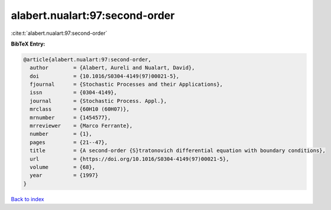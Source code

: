 alabert.nualart:97:second-order
===============================

:cite:t:`alabert.nualart:97:second-order`

**BibTeX Entry:**

.. code-block:: bibtex

   @article{alabert.nualart:97:second-order,
     author        = {Alabert, Aureli and Nualart, David},
     doi           = {10.1016/S0304-4149(97)00021-5},
     fjournal      = {Stochastic Processes and their Applications},
     issn          = {0304-4149},
     journal       = {Stochastic Process. Appl.},
     mrclass       = {60H10 (60H07)},
     mrnumber      = {1454577},
     mrreviewer    = {Marco Ferrante},
     number        = {1},
     pages         = {21--47},
     title         = {A second-order {S}tratonovich differential equation with boundary conditions},
     url           = {https://doi.org/10.1016/S0304-4149(97)00021-5},
     volume        = {68},
     year          = {1997}
   }

`Back to index <../By-Cite-Keys.html>`_
